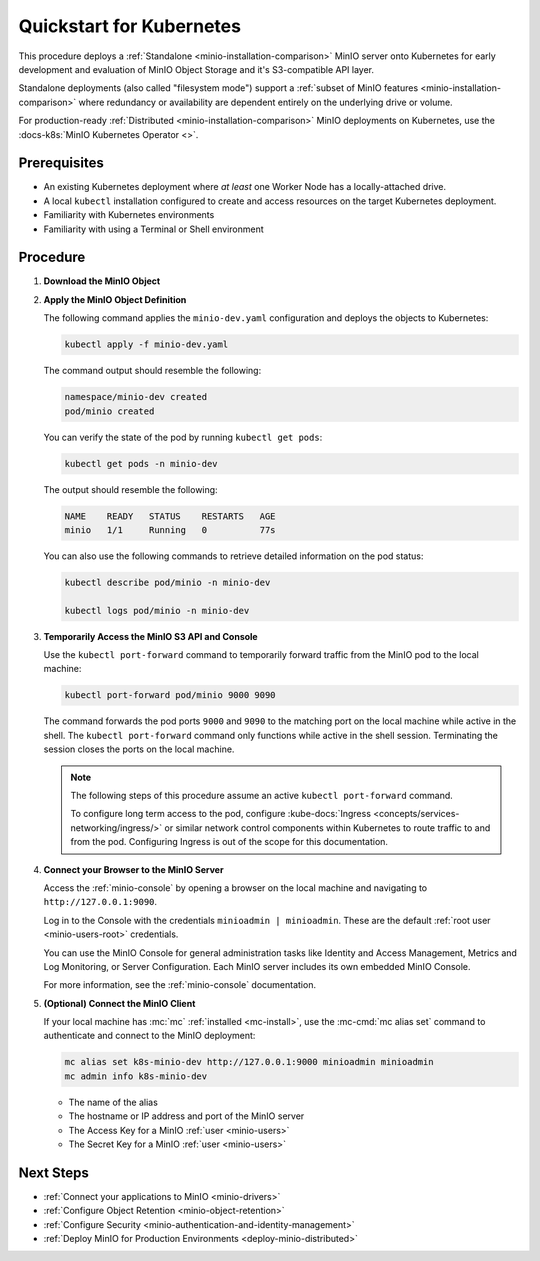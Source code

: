 .. _quickstart-kubernetes:

=========================
Quickstart for Kubernetes
=========================

.. default-domain:: minio

.. |OS| replace:: Kubernetes

This procedure deploys a :ref:`Standalone <minio-installation-comparison>` MinIO server onto |OS| for early development and evaluation of MinIO Object Storage and it's S3-compatible API layer. 

Standalone deployments (also called "filesystem mode") support a :ref:`subset of MinIO features <minio-installation-comparison>` where redundancy or availability are dependent entirely on the underlying drive or volume.

For production-ready :ref:`Distributed  <minio-installation-comparison>` MinIO deployments on Kubernetes, use the :docs-k8s:`MinIO Kubernetes Operator <>`.

Prerequisites
-------------

- An existing Kubernetes deployment where *at least* one Worker Node has a locally-attached drive.
- A local ``kubectl`` installation configured to create and access resources on the target Kubernetes deployment.
- Familiarity with Kubernetes environments
- Familiarity with using a Terminal or Shell environment

Procedure
---------

#. **Download the MinIO Object**

   .. tab-set::

      .. tab-item:: Download the MinIO Kubernetes Object Definition

         Download `minio-dev.yaml <https://raw.githubusercontent.com/minio/docs/master/source/extra/examples/minio-dev.yaml>`__ to your host machine:

         .. code-block:: shell
            :class: copyable

            curl https://raw.githubusercontent.com/minio/docs/master/source/extra/examples/minio-dev.yaml -O

         The file describes two Kubernetes resources:

         - A new namespace ``minio-dev``, and
         - A MinIO pod using a drive or volume on the Worker Node for serving data

         Select the :guilabel:`Overview of the MinIO Object YAML` for a more detailed description of the object.

      .. tab-item:: Overview of the MinIO Object YAML

         The ``minio-dev.yaml`` contains the following Kubernetes resources:

         .. literalinclude:: /extra/examples/minio-dev.yaml
            :language: yaml

         The object deploys two resources:

         - A new namespace ``minio-dev``, and
         - A MinIO pod using a drive or volume on the Worker Node for serving data

         The MinIO resource definition uses Kubernetes :kube-docs:`Node Selectors and Labels <concepts/scheduling-eviction/assign-pod-node/#built-in-node-labels>` to restrict the pod to a node with matching hostname label. 
         Use ``kubectl get nodes --show-labels`` to view all labels assigned to each node in the cluster.

         The MinIO Pod uses a :kube-docs:`hostPath <concepts/storage/volumes/#hostpath>` volume for storing data. This path *must* correspond to a local drive or folder on the Kubernetes worker node.

         Users familiar with Kubernetes scheduling and volume provisioning may modify the ``spec.nodeSelector``, ``volumeMounts.name``, and ``volumes`` fields to meet more specific requirements.

#. **Apply the MinIO Object Definition**

   The following command applies the ``minio-dev.yaml`` configuration and deploys the objects to Kubernetes:

   .. code-block:: shell
      :class: copyable

      kubectl apply -f minio-dev.yaml

   The command output should resemble the following:

   .. code-block:: shell

      namespace/minio-dev created
      pod/minio created

   You can verify the state of the pod by running ``kubectl get pods``:

   .. code-block:: shell
      :class: copyable

      kubectl get pods -n minio-dev

   The output should resemble the following:

   .. code-block:: shell

      NAME    READY   STATUS    RESTARTS   AGE
      minio   1/1     Running   0          77s

   You can also use the following commands to retrieve detailed information on the pod status:

   .. code-block:: shell
      :class: copyable

      kubectl describe pod/minio -n minio-dev

      kubectl logs pod/minio -n minio-dev

#. **Temporarily Access the MinIO S3 API and Console**

   Use the ``kubectl port-forward`` command to temporarily forward traffic from the MinIO pod to the local machine:

   .. code-block:: shell
      :class: copyable

      kubectl port-forward pod/minio 9000 9090
   
   The command forwards the pod ports ``9000`` and ``9090`` to the matching port on the local machine while active in the shell.
   The ``kubectl port-forward`` command only functions while active in the shell session.
   Terminating the session closes the ports on the local machine.

   .. note::
      
      The following steps of this procedure assume an active ``kubectl port-forward`` command.

      To configure long term access to the pod, configure :kube-docs:`Ingress <concepts/services-networking/ingress/>` or similar network control components within Kubernetes to route traffic to and from the pod. Configuring Ingress is out of the scope for this documentation.

#. **Connect your Browser to the MinIO Server**

   Access the :ref:`minio-console` by opening a browser on the local machine and navigating to ``http://127.0.0.1:9090``.

   Log in to the Console with the credentials ``minioadmin | minioadmin``.
   These are the default :ref:`root user <minio-users-root>` credentials.

   .. image:: /images/minio-console/console-login.png
      :width: 600px
      :alt: MinIO Console displaying login screen
      :align: center

   You can use the MinIO Console for general administration tasks like Identity and Access Management, Metrics and Log Monitoring, or Server Configuration. 
   Each MinIO server includes its own embedded MinIO Console.

   .. image:: /images/minio-console/minio-console.png
      :width: 600px
      :alt: MinIO Console displaying bucket start screen
      :align: center

   For more information, see the :ref:`minio-console` documentation.

#. **(Optional) Connect the MinIO Client**

   If your local machine has :mc:`mc` :ref:`installed <mc-install>`, use the :mc-cmd:`mc alias set` command to authenticate and connect to the MinIO deployment:

   .. code-block:: shell
      :class: copyable

      mc alias set k8s-minio-dev http://127.0.0.1:9000 minioadmin minioadmin
      mc admin info k8s-minio-dev

   - The name of the alias
   - The hostname or IP address and port of the MinIO server
   - The Access Key for a MinIO :ref:`user <minio-users>`
   - The Secret Key for a MinIO :ref:`user <minio-users>`

Next Steps
----------

- :ref:`Connect your applications to MinIO <minio-drivers>`
- :ref:`Configure Object Retention <minio-object-retention>`
- :ref:`Configure Security <minio-authentication-and-identity-management>`
- :ref:`Deploy MinIO for Production Environments <deploy-minio-distributed>`
